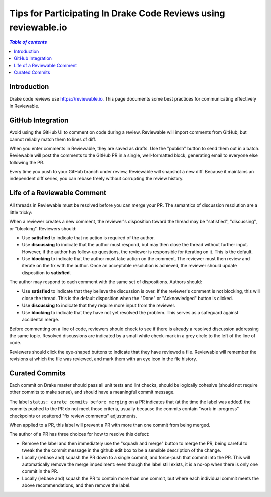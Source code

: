 .. _reviewable:

****************************************************************
Tips for Participating In Drake Code Reviews using reviewable.io
****************************************************************

.. contents:: `Table of contents`
   :depth: 3
   :local:

Introduction
============

Drake code reviews use https://reviewable.io. This page documents some
best practices for communicating effectively in Reviewable.

GitHub Integration
==================

Avoid using the GitHub UI to comment on code during a review. Reviewable will
import comments from GitHub, but cannot reliably match them to lines of diff.

When you enter comments in Reviewable, they are saved as drafts. Use the
"publish" button to send them out in a batch. Reviewable will post the
comments to the GitHub PR in a single, well-formatted block, generating email
to everyone else following the PR.

Every time you push to your GitHub branch under review, Reviewable will
snapshot a new diff. Because it maintains an independent diff series, you can
rebase freely without corrupting the review history.

Life of a Reviewable Comment
============================

All threads in Reviewable must be resolved before you can merge your PR. The
semantics of discussion resolution are a little tricky:

When a reviewer creates a new comment, the reviewer's disposition toward the
thread may be "satisfied", "discussing", or "blocking".  Reviewers should:

* Use **satisfied** to indicate that no action is required of the author.
* Use **discussing** to indicate that the author must respond, but may
  then close the thread without further input. However, if the author has
  follow-up questions, the reviewer is responsible for iterating on it.
  This is the default.
* Use **blocking** to indicate that the author must take action on the
  comment. The reviewer must then review and iterate on the fix with the
  author. Once an acceptable resolution is achieved, the reviewer should
  update disposition to **satisfied**.

The author may respond to each comment with the same set of dispositions.
Authors should:

* Use **satisfied** to indicate that they believe the discussion is over.
  If the reviewer's comment is not blocking, this will close the thread.
  This is the default disposition when the "Done" or "Acknowledged" button
  is clicked.
* Use **discussing** to indicate that they require more input from the
  reviewer.
* Use **blocking** to indicate that they have not yet resolved the problem.
  This serves as a safeguard against accidental merge.

Before commenting on a line of code, reviewers should check to see if there
is already a resolved discussion addressing the same topic. Resolved
discussions are indicated by a small white check-mark in a grey circle to
the left of the line of code.

Reviewers should click the eye-shaped buttons to indicate that they have
reviewed a file.  Reviewable will remember the revisions at which the file
was reviewed, and mark them with an eye icon in the file history.

.. _curate_commits_before_merging:

Curated Commits
===============

Each commit on Drake master should pass all unit tests and lint checks, should
be logically cohesive (should not require other commits to make sense), and
should have a meaningful commit message.

The label ``status: curate commits before merging`` on a PR indicates that (at
the time the label was added) the commits pushed to the PR do not meet those
criteria, usually because the commits contain "work-in-progress" checkpoints or
scattered "fix review comments" adjustments.

When applied to a PR, this label will prevent a PR with more than one commit
from being merged.

The author of a PR has three choices for how to resolve this defect:

* Remove the label and then immediately use the "squash and merge" button to
  merge the PR, being careful to tweak the the commit message in the github
  edit box to be a sensible description of the change.
* Locally (rebase and) squash the PR down to a single commit, and force-push
  that commit into the PR.  This will automatically remove the merge
  impediment: even though the label still exists, it is a no-op when there is
  only one commit in the PR.
* Locally (rebase and) squash the PR to contain more than one commit, but where
  each individual commit meets the above recommendations, and then remove the
  label.
